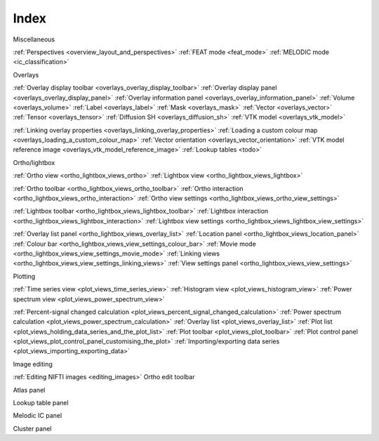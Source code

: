 .. _index:

Index
=====

Miscellaneous

:ref:`Perspectives <overview_layout_and_perspectives>`
:ref:`FEAT mode <feat_mode>`
:ref:`MELODIC mode <ic_classification>`



Overlays

:ref:`Overlay display toolbar <overlays_overlay_display_toolbar>`
:ref:`Overlay display panel <overlays_overlay_display_panel>`
:ref:`Overlay information panel <overlays_overlay_information_panel>`
:ref:`Volume <overlays_volume>`
:ref:`Label <overlays_label>`
:ref:`Mask <overlays_mask>`
:ref:`Vector <overlays_vector>`
:ref:`Tensor <overlays_tensor>`
:ref:`Diffusion SH <overlays_diffusion_sh>`
:ref:`VTK model <overlays_vtk_model>`

:ref:`Linking overlay properties <overlays_linking_overlay_properties>`
:ref:`Loading a custom colour map <overlays_loading_a_custom_colour_map>`
:ref:`Vector orientation <overlays_vector_orientation>`
:ref:`VTK model reference image <overlays_vtk_model_reference_image>`
:ref:`Lookup tables <todo>` 


Ortho/lightbox

:ref:`Ortho view <ortho_lightbox_views_ortho>`
:ref:`Lightbox view <ortho_lightbox_views_lightbox>`


:ref:`Ortho toolbar <ortho_lightbox_views_ortho_toolbar>`
:ref:`Ortho interaction <ortho_lightbox_views_ortho_interaction>`
:ref:`Ortho view settings <ortho_lightbox_views_ortho_view_settings>`

:ref:`Lightbox toolbar <ortho_lightbox_views_lightbox_toolbar>`
:ref:`Lightbox interaction <ortho_lightbox_views_lightbox_interaction>`
:ref:`Lightbox view settings <ortho_lightbox_views_lightbox_view_settings>`


:ref:`Overlay list panel <ortho_lightbox_views_overlay_list>`
:ref:`Location panel <ortho_lightbox_views_location_panel>` 
:ref:`Colour bar <ortho_lightbox_views_view_settings_colour_bar>`
:ref:`Movie mode <ortho_lightbox_views_view_settings_movie_mode>`
:ref:`Linking views <ortho_lightbox_views_view_settings_linking_views>` 
:ref:`View settings panel <ortho_lightbox_views_view_settings>`


     
Plotting
          
:ref:`Time series view <plot_views_time_series_view>`
:ref:`Histogram view <plot_views_histogram_view>`
:ref:`Power spectrum view <plot_views_power_spectrum_view>`

:ref:`Percent-signal changed calculation <plot_views_percent_signal_changed_calculation>`
:ref:`Power spectrum calculation <plot_views_power_spectrum_calculation>` 
:ref:`Overlay list <plot_views_overlay_list>`
:ref:`Plot list <plot_views_holding_data_series_and_the_plot_list>`
:ref:`Plot toolbar <plot_views_plot_toolbar>`
:ref:`Plot control panel <plot_views_plot_control_panel_customising_the_plot>`
:ref:`Importing/exporting data series <plot_views_importing_exporting_data>`




Image editing

:ref:`Editing NIFTI images <editing_images>`
Ortho edit toolbar

Atlas panel

Lookup table panel

Melodic IC panel

Cluster panel
